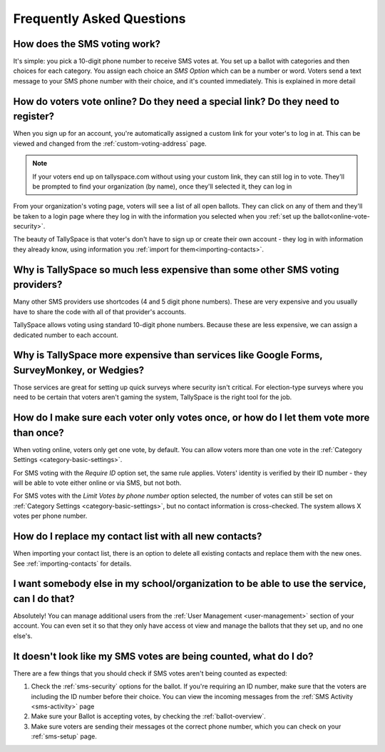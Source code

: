 Frequently Asked Questions
===========================

How does the SMS voting work?
---------------------------------------------------------------------------------------------
It's simple: you pick a 10-digit phone number to receive SMS votes at.  You set up a ballot with categories and then choices for each category.  You assign each choice an *SMS Option* which can be a number or word.  Voters send a text message to your SMS phone number with their choice, and it's counted immediately.  This is explained in more detail 

How do voters vote online? Do they need a special link? Do they need to register?
---------------------------------------------------------------------------------------------
When you sign up for an account, you're automatically assigned a custom link for your voter's to log in at.  This can be viewed and changed from the :ref:`custom-voting-address` page. 

.. note:: If your voters end up on tallyspace.com without using your custom link, they can still log in to vote.  They'll be prompted to find your organization (by name), once they'll selected it, they can log in

From your organization's voting page, voters will see a list of all open ballots.  They can click on any of them and they'll be taken to a login page where they log in with the information you selected when you :ref:`set up the ballot<online-vote-security>`.

The beauty of TallySpace is that voter's don't have to sign up or create their own account - they log in with information they already know, using information you :ref:`import for them<importing-contacts>`. 


Why is TallySpace so much less expensive than some other SMS voting providers?
---------------------------------------------------------------------------------------------
Many other SMS providers use shortcodes (4 and 5 digit phone numbers).  These are very expensive and you usually have to share the code with all of that provider's accounts.

TallySpace allows voting using standard 10-digit phone numbers.  Because these are less expensive, we can assign a dedicated number to each account.

Why is TallySpace more expensive than services like Google Forms, SurveyMonkey, or Wedgies?
---------------------------------------------------------------------------------------------
Those services are great for setting up quick surveys where security isn't critical.  For election-type surveys where you need to be certain that voters aren't gaming the system, TallySpace is the right tool for the job.

How do I make sure each voter only votes once, or how do I let them vote more than once?
---------------------------------------------------------------------------------------------
When voting online, voters only get one vote, by default.  You can allow voters more than one vote in the :ref:`Category Settings <category-basic-settings>`.

For SMS voting with the *Require ID* option set, the same rule applies.  Voters' identity is verified by their ID number - they will be able to vote either online or via SMS, but not both.  

For SMS votes with the *Limit Votes by phone number* option selected, the number of votes can still be set on :ref:`Category Settings <category-basic-settings>`, but no contact information is cross-checked.  The system allows X votes per phone number.

How do I replace my contact list with all new contacts? 
---------------------------------------------------------------------------------------------
When importing your contact list, there is an option to delete all existing contacts and replace them with the new ones.  See :ref:`importing-contacts` for details.

I want somebody else in my school/organization to be able to use the service, can I do that?
---------------------------------------------------------------------------------------------
Absolutely!  You can manage additional users from the :ref:`User Management <user-management>` section of your account.  You can even set it so that they only have access ot view and manage the ballots that they set up, and no one else's. 

It doesn't look like my SMS votes are being counted, what do I do?
---------------------------------------------------------------------------------------------
There are a few things that you should check if SMS votes aren't being counted as expected:

#. Check the :ref:`sms-security` options for the ballot. If you're requiring an ID number, make sure that the voters are including the ID number before their choice.  You can view the incoming messages from the :ref:`SMS Activity <sms-activity>` page
#. Make sure your Ballot is accepting votes, by checking the :ref:`ballot-overview`.
#. Make sure voters are sending their messages ot the correct phone number, which you can check on your :ref:`sms-setup` page.